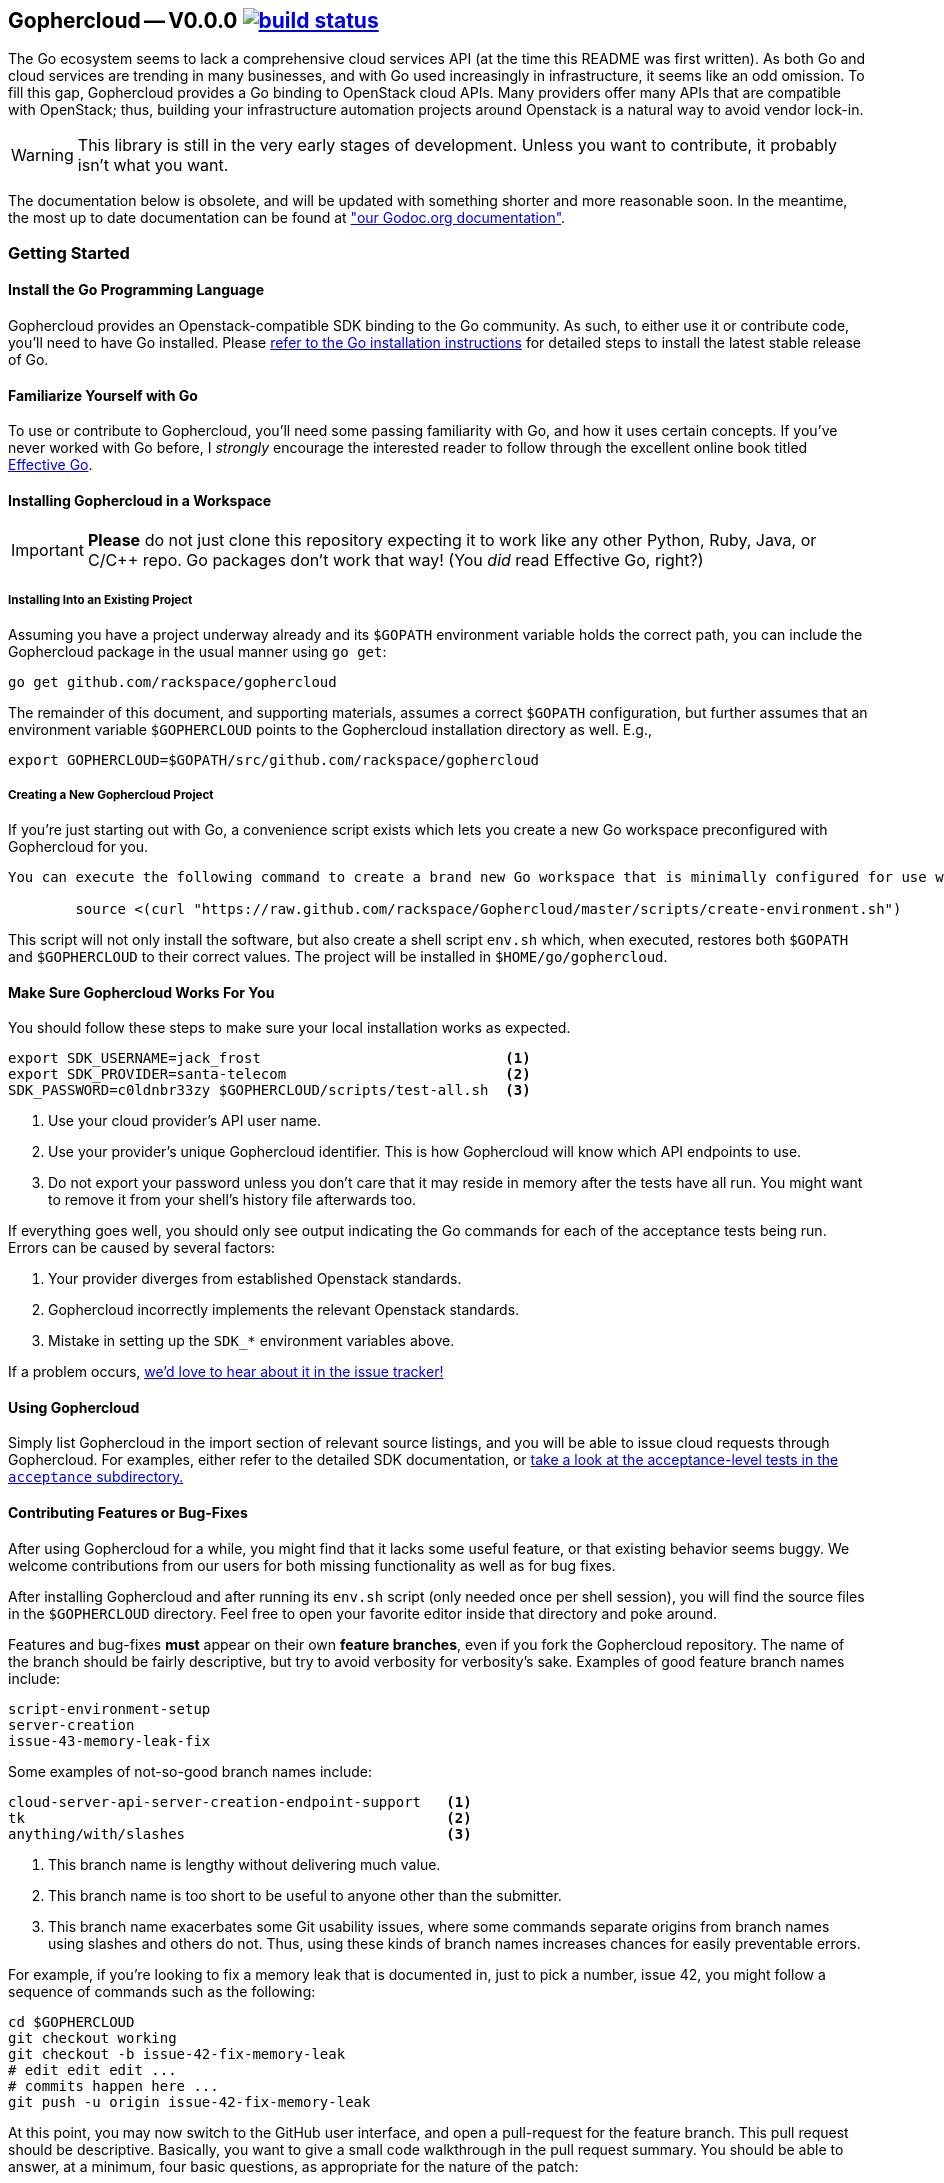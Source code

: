 == Gophercloud -- V0.0.0 image:https://secure.travis-ci.org/rackspace/gophercloud.png?branch=master["build status",link="https://travis-ci.org/rackspace/gophercloud"]
The Go ecosystem seems to lack a comprehensive cloud services API (at the time this README was first written). As both Go and cloud services are trending in many businesses, and with Go used increasingly in infrastructure, it seems like an odd omission. To fill this gap, Gophercloud provides a Go binding to OpenStack cloud APIs.  Many providers offer many APIs that are compatible with OpenStack; thus, building your infrastructure automation projects around Openstack is a natural way to avoid vendor lock-in.

WARNING: This library is still in the very early stages of development. Unless you want to contribute, it probably isn't what you want.

The documentation below is obsolete, and will be updated with something shorter and more reasonable soon.  In the meantime, the most up to date documentation can be found at link:http://godoc.org/github.com/rackspace/gophercloud["our Godoc.org documentation"].

=== Getting Started
==== Install the Go Programming Language
Gophercloud provides an Openstack-compatible SDK binding to the Go community.
As such, to either use it or contribute code, you'll need to have Go installed.  Please http://golang.org/doc/install[refer to the Go installation instructions] for detailed steps to install the latest stable release of Go.

==== Familiarize Yourself with Go
To use or contribute to Gophercloud, you'll need some passing familiarity with Go, and how it uses certain concepts.  If you've never worked with Go before, I _strongly_ encourage the interested reader to follow through the excellent online book titled http://golang.org/doc/effective_go.html[Effective Go].

==== Installing Gophercloud in a Workspace

IMPORTANT: *Please* do not just clone this repository expecting it to work like any other Python, Ruby, Java, or C/C++ repo.  Go packages don't work that way!  (You _did_ read Effective Go, right?)

===== Installing Into an Existing Project
Assuming you have a project underway already and its `$GOPATH` environment variable holds the correct path, you can include the Gophercloud package in the usual manner using `go get`:

    go get github.com/rackspace/gophercloud

The remainder of this document, and supporting materials, assumes a correct `$GOPATH` configuration, but further assumes that an environment variable `$GOPHERCLOUD` points to the Gophercloud installation directory as well.  E.g.,

    export GOPHERCLOUD=$GOPATH/src/github.com/rackspace/gophercloud

===== Creating a New Gophercloud Project
If you're just starting out with Go, a convenience script exists which lets you create a new Go workspace preconfigured with Gophercloud for you.

-----------------------------------------------------------------------------------------------------
You can execute the following command to create a brand new Go workspace that is minimally configured for use with Gophercloud.  This should work for any reasonable POSIX-compatible environment.

	source <(curl "https://raw.github.com/rackspace/Gophercloud/master/scripts/create-environment.sh")
-----------------------------------------------------------------------------------------------------

This script will not only install the software, but also create a shell script `env.sh` which, when executed, restores both `$GOPATH` and `$GOPHERCLOUD` to their correct values.  The project will be installed in `$HOME/go/gophercloud`.

==== Make Sure Gophercloud Works For You
You should follow these steps to make sure your local installation works as expected.

-----
export SDK_USERNAME=jack_frost                             <1>
export SDK_PROVIDER=santa-telecom                          <2>
SDK_PASSWORD=c0ldnbr33zy $GOPHERCLOUD/scripts/test-all.sh  <3>
-----
<1> Use your cloud provider's API user name.
<2> Use your provider's unique Gophercloud identifier.  This is how Gophercloud will know which API endpoints to use.
<3> Do not export your password unless you don't care that it may reside in memory after the tests have all run.  You might want to remove it from your shell's history file afterwards too.

If everything goes well, you should only see output indicating the Go commands for each of the acceptance tests being run.  Errors can be caused by several factors:

1. Your provider diverges from established Openstack standards.
2. Gophercloud incorrectly implements the relevant Openstack standards.
3. Mistake in setting up the `SDK_*` environment variables above.

If a problem occurs, https://github.com/rackspace/gophercloud/issues[we'd love to hear about it in the issue tracker!]

==== Using Gophercloud
Simply list Gophercloud in the import section of relevant source listings, and you will be able to issue cloud requests through Gophercloud.  For examples, either refer to the detailed SDK documentation, or https://github.com/rackspace/gophercloud/tree/master/acceptance[take a look at the acceptance-level tests in the `acceptance` subdirectory.]

==== Contributing Features or Bug-Fixes
After using Gophercloud for a while, you might find that it lacks some useful feature, or that existing behavior seems buggy.  We welcome contributions from our users for both missing functionality as well as for bug fixes.

After installing Gophercloud and after running its `env.sh` script (only needed once per shell session), you will find the source files in the `$GOPHERCLOUD` directory.  Feel free to open your favorite editor inside that directory and poke around.

Features and bug-fixes *must* appear on their own *feature branches*, even if you fork the Gophercloud repository.  The name of the branch should be fairly descriptive, but try to avoid verbosity for verbosity's sake.  Examples of good feature branch names include:

.........................
script-environment-setup 
server-creation
issue-43-memory-leak-fix
.........................

Some examples of not-so-good branch names include:

.........................
cloud-server-api-server-creation-endpoint-support   <1>
tk                                                  <2>
anything/with/slashes                               <3>
.........................
<1>  This branch name is lengthy without delivering much value.
<2>  This branch name is too short to be useful to anyone other than the submitter.
<3>  This branch name exacerbates some Git usability issues, where some commands separate origins from branch names using slashes and others do not.  Thus, using these kinds of branch names increases chances for easily preventable errors.

For example, if you're looking to fix a memory leak that is documented in, just to pick a number, issue 42, you might follow a sequence of commands such as the following:

............................................
cd $GOPHERCLOUD
git checkout working
git checkout -b issue-42-fix-memory-leak
# edit edit edit ...
# commits happen here ...
git push -u origin issue-42-fix-memory-leak
............................................

At this point, you may now switch to the GitHub user interface, and open a pull-request for the feature branch.  This pull request should be descriptive.  Basically, you want to give a small code walkthrough in the pull request summary.  You should be able to answer, at a minimum, four basic questions, as appropriate for the nature of the patch:

1.  What is the problem?
2.  Why is it a problem?
3.  What is your solution?
4.  How does your solution actually work?

Here's a made-up example:

......................................................................
Fix memory leak detailed in issue #42.

The Rackspace provider interface tended to leak memory every fifth
Saturday of February.  Over the course of several decades, we find
we run out of memory.  Killing and restarting the process periodically
restores service, but is a burden on the ops team.  This PR fixes this
bug permanently.

The barProvider structure found in
provider/barisp.go defines a FooSet as a slice, as seen on line 314.
Per services/auth/keystone2.go line 628, Keystone authentication
only ever uses the first three	elements of this FooSet.  Line 42 shows
where FooSet is initialized to an empty slice, but on line 512, we see
a function that appends to this slice unconditionally.

I'm not sure where the logic exists to determine where this function is
called; so, I've adjusted the provider/barisp.go file to truncate this
FooSet to only three items, maximum on behalf of the caller.  This seems
to solve the problem in my test cases.  See included tests.
......................................................................

Obviously, please use common sense!  In situations where these questions do not apply, please don't make up filler information.

NOTE: All bug-fix PRs **MUST** reference at least one open issue.  New feature PRs **SHOULD** reference at least one open issue.  This convention helps track *why* certain code is written the way it is, and maintains historical context.  Lengthy design discussions should be moved to the https://groups.google.com/forum/#!forum/gophercloud-dev[gophercloud-dev mailing list] if they occur; links to appropriate discussions should be made in the issue, again to maintain context.

TIP: You may elide answers to the questions above if the answers already appear in the referenced PR(s), issues, or mailing list discussions.  We care that the answers exist and may be easily found, not so much about *where* the answers may be found.

==== Master Branch vs. Working Branch

Many projects will happily let you create a feature branch off the master branch.  However, Go environments place special significance on master branches of packages.  Because the `go get` command *is not* intended to perform complete package management tasks, but merely serve as a convenience for establishing your Go work environment, it will always fetch from the master branch of any repository you specify.  *Therefore, the master branch MUST always represent a customer-installable package.*  Not only that, but interface changes **must** be backward compatible at all times.

To facilitate development efforts, then, we maintain a *working* branch.  New features and bug fixes merge into the `working` branch, where it remains staged for some future release date.  Ideally, every push to github and every merge to `working` should kick off a batch of tests to validate the product still works.  Assuming that `working` tests all pass, *and* your features or bug-fixes are both code- and feature-complete, then and only then should `working` be merged into `master`.
